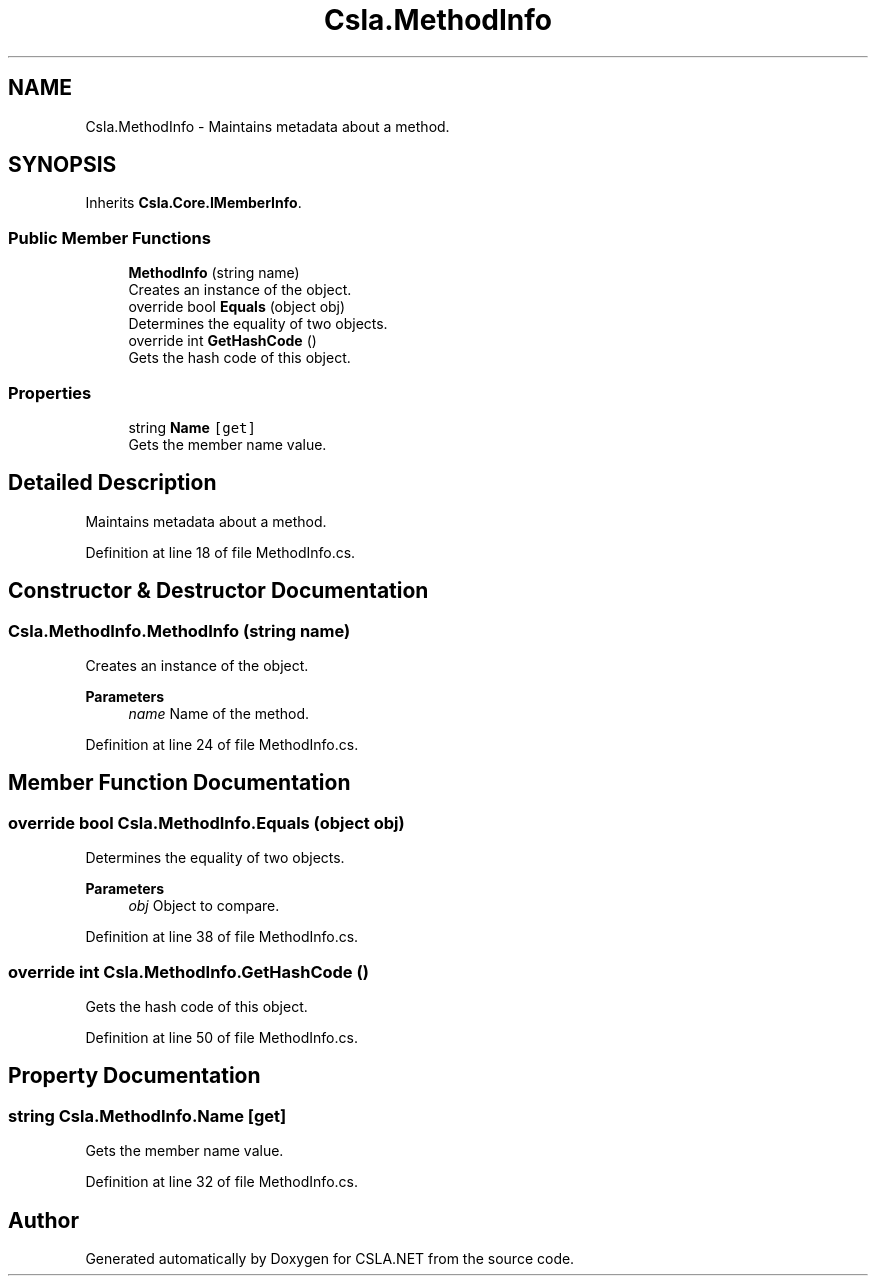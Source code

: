 .TH "Csla.MethodInfo" 3 "Thu Jul 22 2021" "Version 5.4.2" "CSLA.NET" \" -*- nroff -*-
.ad l
.nh
.SH NAME
Csla.MethodInfo \- Maintains metadata about a method\&.  

.SH SYNOPSIS
.br
.PP
.PP
Inherits \fBCsla\&.Core\&.IMemberInfo\fP\&.
.SS "Public Member Functions"

.in +1c
.ti -1c
.RI "\fBMethodInfo\fP (string name)"
.br
.RI "Creates an instance of the object\&. "
.ti -1c
.RI "override bool \fBEquals\fP (object obj)"
.br
.RI "Determines the equality of two objects\&. "
.ti -1c
.RI "override int \fBGetHashCode\fP ()"
.br
.RI "Gets the hash code of this object\&. "
.in -1c
.SS "Properties"

.in +1c
.ti -1c
.RI "string \fBName\fP\fC [get]\fP"
.br
.RI "Gets the member name value\&. "
.in -1c
.SH "Detailed Description"
.PP 
Maintains metadata about a method\&. 


.PP
Definition at line 18 of file MethodInfo\&.cs\&.
.SH "Constructor & Destructor Documentation"
.PP 
.SS "Csla\&.MethodInfo\&.MethodInfo (string name)"

.PP
Creates an instance of the object\&. 
.PP
\fBParameters\fP
.RS 4
\fIname\fP Name of the method\&.
.RE
.PP

.PP
Definition at line 24 of file MethodInfo\&.cs\&.
.SH "Member Function Documentation"
.PP 
.SS "override bool Csla\&.MethodInfo\&.Equals (object obj)"

.PP
Determines the equality of two objects\&. 
.PP
\fBParameters\fP
.RS 4
\fIobj\fP Object to compare\&.
.RE
.PP

.PP
Definition at line 38 of file MethodInfo\&.cs\&.
.SS "override int Csla\&.MethodInfo\&.GetHashCode ()"

.PP
Gets the hash code of this object\&. 
.PP
Definition at line 50 of file MethodInfo\&.cs\&.
.SH "Property Documentation"
.PP 
.SS "string Csla\&.MethodInfo\&.Name\fC [get]\fP"

.PP
Gets the member name value\&. 
.PP
Definition at line 32 of file MethodInfo\&.cs\&.

.SH "Author"
.PP 
Generated automatically by Doxygen for CSLA\&.NET from the source code\&.
